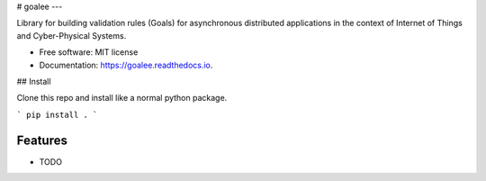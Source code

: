 # goalee
---

Library for building validation rules (Goals) for asynchronous distributed applications in the context of Internet of Things and Cyber-Physical Systems.


* Free software: MIT license
* Documentation: https://goalee.readthedocs.io.


## Install

Clone this repo and install like a normal python package.

```
pip install .
```


Features
--------

* TODO

